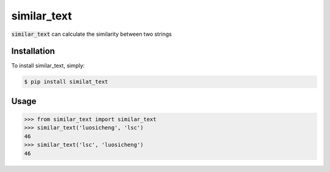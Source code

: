 similar_text
============

.. image:: https://img.shields.io/pypi/v/similar_text.svg
    :target: https://pypi.python.org/pypi/similar_text

.. image:: https://img.shields.io/pypi/dm/similar_text.svg
        :target: https://pypi.python.org/pypi/similar_text.svg

:code:`similar_text` can calculate the similarity between two strings

Installation
------------

To install similar_text, simply:

.. code-block:: bash

    $ pip install similat_text


Usage
-----

.. code-block:: python

    >>> from similar_text import similar_text
    >>> similar_text('luosicheng', 'lsc')
    46
    >>> similar_text('lsc', 'luosicheng')
    46
